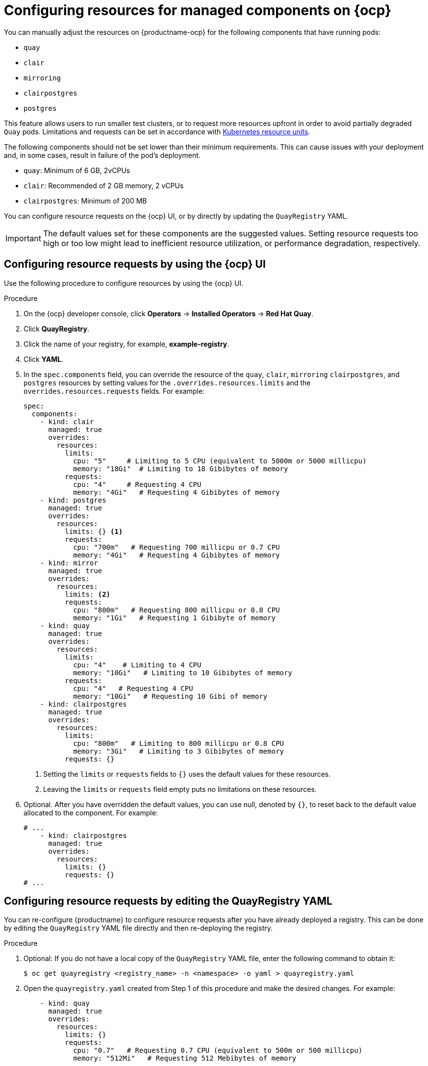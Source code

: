 :_content-type: PROCEDURE
[id="configuring-resources-managed-components"]
= Configuring resources for managed components on {ocp}

You can manually adjust the resources on {productname-ocp} for the following components that have running pods:

* `quay`
* `clair`
* `mirroring`
* `clairpostgres` 
* `postgres`

This feature allows users to run smaller test clusters, or to request more resources upfront in order to avoid partially degraded `Quay` pods. Limitations and requests can be set in accordance with link:https://kubernetes.io/docs/concepts/configuration/manage-resources-containers/#resource-units-in-kubernetes[Kubernetes resource units]. 

The following components should not be set lower than their minimum requirements. This can cause issues with your deployment and, in some cases, result in failure of the pod's deployment.

* `quay`: Minimum of 6 GB, 2vCPUs
* `clair`: Recommended of 2 GB memory, 2 vCPUs
* `clairpostgres`: Minimum of 200 MB

You can configure resource requests on the {ocp} UI, or by directly by updating the `QuayRegistry` YAML.

[IMPORTANT]
====
The default values set for these components are the suggested values. Setting resource requests too high or too low might lead to inefficient resource utilization, or performance degradation, respectively. 
====

[id="configuring-resources-ocp-ui"]
== Configuring resource requests by using the {ocp} UI

Use the following procedure to configure resources by using the {ocp} UI.

.Procedure

. On the {ocp} developer console, click *Operators* -> *Installed Operators* -> *Red Hat Quay*. 

. Click *QuayRegistry*. 

. Click the name of your registry, for example, *example-registry*.

. Click *YAML*. 

. In the `spec.components` field, you can override the resource of the `quay`, `clair`, `mirroring` `clairpostgres`, and `postgres` resources  by setting values for the `.overrides.resources.limits` and the `overrides.resources.requests` fields. For example:
+
[source,yaml]
----
spec:
  components:
    - kind: clair
      managed: true
      overrides:
        resources:
          limits:
            cpu: "5"     # Limiting to 5 CPU (equivalent to 5000m or 5000 millicpu)
            memory: "18Gi"  # Limiting to 18 Gibibytes of memory
          requests: 
            cpu: "4"     # Requesting 4 CPU
            memory: "4Gi"   # Requesting 4 Gibibytes of memory
    - kind: postgres
      managed: true
      overrides:
        resources:
          limits: {} <1>
          requests:
            cpu: "700m"   # Requesting 700 millicpu or 0.7 CPU
            memory: "4Gi"   # Requesting 4 Gibibytes of memory
    - kind: mirror
      managed: true
      overrides:
        resources:
          limits: <2>
          requests:
            cpu: "800m"   # Requesting 800 millicpu or 0.8 CPU
            memory: "1Gi"   # Requesting 1 Gibibyte of memory
    - kind: quay
      managed: true
      overrides:
        resources:
          limits:
            cpu: "4"    # Limiting to 4 CPU
            memory: "10Gi"   # Limiting to 10 Gibibytes of memory
          requests:
            cpu: "4"   # Requesting 4 CPU
            memory: "10Gi"   # Requesting 10 Gibi of memory
    - kind: clairpostgres
      managed: true
      overrides:
        resources:
          limits:
            cpu: "800m"   # Limiting to 800 millicpu or 0.8 CPU
            memory: "3Gi"   # Limiting to 3 Gibibytes of memory
          requests: {}
----
<1> Setting the `limits` or `requests` fields to `{}` uses the default values for these resources.
<2> Leaving the `limits` or `requests` field empty puts no limitations on these resources.


. Optional. After you have overridden the default values, you can use null, denoted by `{}`, to reset back to the default value allocated to the component. For example:
+
[source,yaml]
----
# ...
    - kind: clairpostgres
      managed: true
      overrides:
        resources:
          limits: {}
          requests: {}
# ...
----

[id="configuring-resources-ocp-yaml"]
== Configuring resource requests by editing the QuayRegistry YAML

You can re-configure {productname} to configure resource requests after you have already deployed a registry. This can be done by editing the `QuayRegistry` YAML file directly and then re-deploying the registry. 

.Procedure

. Optional: If you do not have a local copy of the `QuayRegistry` YAML file, enter the following command to obtain it:
+
[source,terminal]
----
$ oc get quayregistry <registry_name> -n <namespace> -o yaml > quayregistry.yaml
----

. Open the `quayregistry.yaml` created from Step 1 of this procedure and make the desired changes. For example:
+
[source,yaml]
----
    - kind: quay
      managed: true
      overrides:
        resources:
          limits: {}
          requests:
            cpu: "0.7"   # Requesting 0.7 CPU (equivalent to 500m or 500 millicpu)
            memory: "512Mi"   # Requesting 512 Mebibytes of memory
----

. Save the changes. 

. Apply the {productname} registry using the updated configurations by running the following command:
+
[source,terminal]
----
$ oc replace -f quayregistry.yaml
----
+
.Example output
+
[source,terminal]
----
quayregistry.quay.redhat.com/example-registry replaced
----
